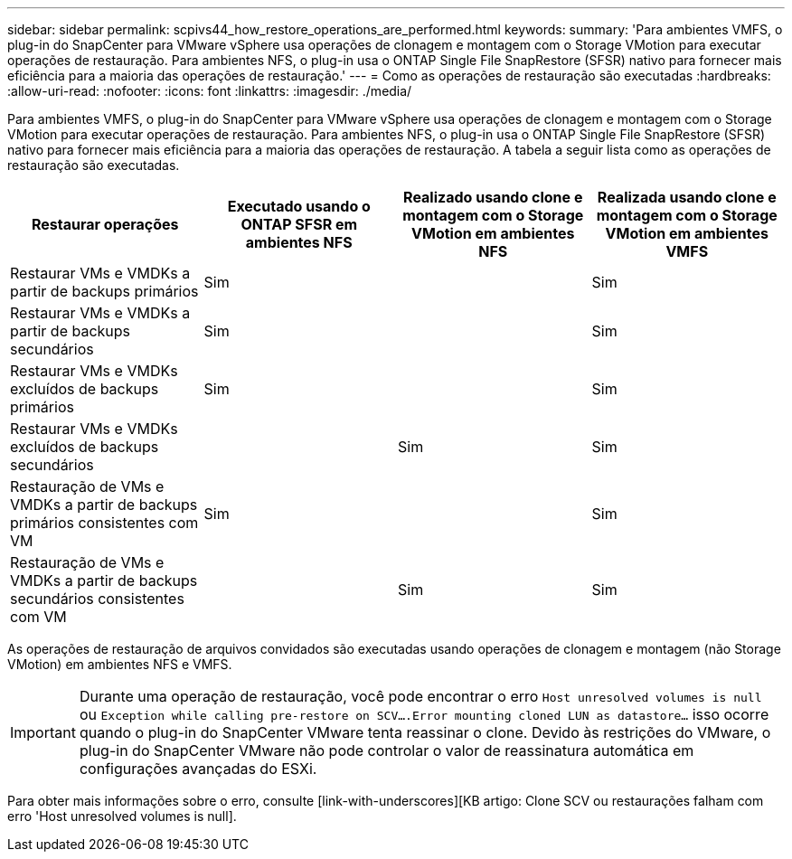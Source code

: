 ---
sidebar: sidebar 
permalink: scpivs44_how_restore_operations_are_performed.html 
keywords:  
summary: 'Para ambientes VMFS, o plug-in do SnapCenter para VMware vSphere usa operações de clonagem e montagem com o Storage VMotion para executar operações de restauração. Para ambientes NFS, o plug-in usa o ONTAP Single File SnapRestore (SFSR) nativo para fornecer mais eficiência para a maioria das operações de restauração.' 
---
= Como as operações de restauração são executadas
:hardbreaks:
:allow-uri-read: 
:nofooter: 
:icons: font
:linkattrs: 
:imagesdir: ./media/


Para ambientes VMFS, o plug-in do SnapCenter para VMware vSphere usa operações de clonagem e montagem com o Storage VMotion para executar operações de restauração. Para ambientes NFS, o plug-in usa o ONTAP Single File SnapRestore (SFSR) nativo para fornecer mais eficiência para a maioria das operações de restauração. A tabela a seguir lista como as operações de restauração são executadas.

|===
| Restaurar operações | Executado usando o ONTAP SFSR em ambientes NFS | Realizado usando clone e montagem com o Storage VMotion em ambientes NFS | Realizada usando clone e montagem com o Storage VMotion em ambientes VMFS 


| Restaurar VMs e VMDKs a partir de backups primários | Sim |  | Sim 


| Restaurar VMs e VMDKs a partir de backups secundários | Sim |  | Sim 


| Restaurar VMs e VMDKs excluídos de backups primários | Sim |  | Sim 


| Restaurar VMs e VMDKs excluídos de backups secundários |  | Sim | Sim 


| Restauração de VMs e VMDKs a partir de backups primários consistentes com VM | Sim |  | Sim 


| Restauração de VMs e VMDKs a partir de backups secundários consistentes com VM |  | Sim | Sim 
|===
As operações de restauração de arquivos convidados são executadas usando operações de clonagem e montagem (não Storage VMotion) em ambientes NFS e VMFS.


IMPORTANT: Durante uma operação de restauração, você pode encontrar o erro `Host unresolved volumes is null` ou `Exception while calling pre-restore on SCV….Error mounting cloned LUN as datastore…` isso ocorre quando o plug-in do SnapCenter VMware tenta reassinar o clone. Devido às restrições do VMware, o plug-in do SnapCenter VMware não pode controlar o valor de reassinatura automática em configurações avançadas do ESXi.

Para obter mais informações sobre o erro, consulte [link-with-underscores][KB artigo: Clone SCV ou restaurações falham com erro 'Host unresolved volumes is null].
